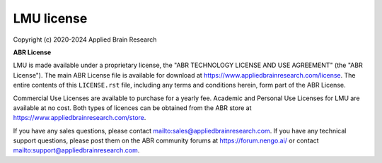 .. Automatically generated by nengo-bones, do not edit this file directly

***********
LMU license
***********

Copyright (c) 2020-2024 Applied Brain Research

**ABR License**

LMU is made available under a proprietary license, the
"ABR TECHNOLOGY LICENSE AND USE AGREEMENT" (the "ABR License").
The main ABR License file is available for download at
`<https://www.appliedbrainresearch.com/license>`_.
The entire contents of this ``LICENSE.rst`` file, including any
terms and conditions herein, form part of the ABR License.

Commercial Use Licenses are available to purchase for a yearly fee.
Academic and Personal Use Licenses for LMU are available at
no cost.
Both types of licences can be obtained from the
ABR store at `<https://www.appliedbrainresearch.com/store>`_.

If you have any sales questions,
please contact `<sales@appliedbrainresearch.com>`_.
If you have any technical support questions, please post them on the ABR
community forums at `<https://forum.nengo.ai/>`_ or contact
`<support@appliedbrainresearch.com>`_.

